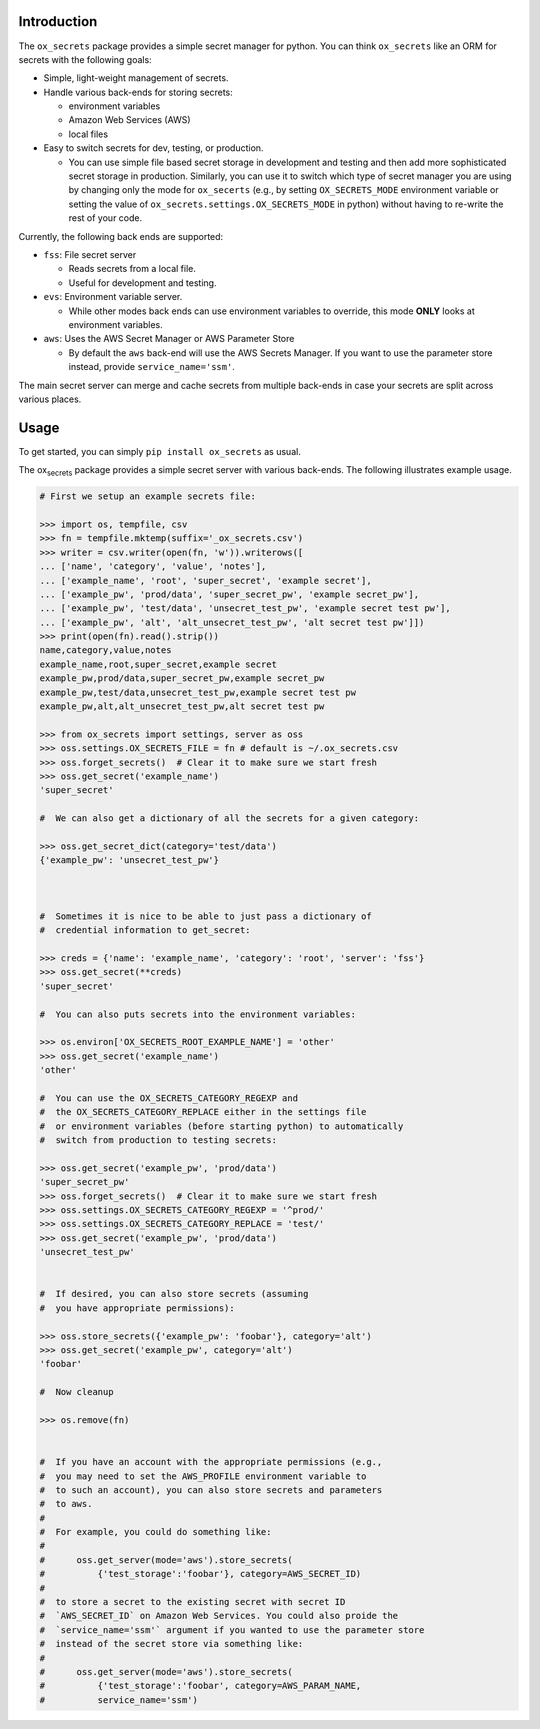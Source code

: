Introduction
============

The ``ox_secrets`` package provides a simple secret manager for python.
You can think ``ox_secrets`` like an ORM for secrets with the following
goals:

-  Simple, light-weight management of secrets.
-  Handle various back-ends for storing secrets:

   -  environment variables
   -  Amazon Web Services (AWS)
   -  local files

-  Easy to switch secrets for dev, testing, or production.

   -  You can use simple file based secret storage in development and
      testing and then add more sophisticated secret storage in
      production. Similarly, you can use it to switch which type of
      secret manager you are using by changing only the mode for
      ``ox_secerts`` (e.g., by setting ``OX_SECRETS_MODE`` environment
      variable or setting the value of
      ``ox_secrets.settings.OX_SECRETS_MODE`` in python) without having
      to re-write the rest of your code.

Currently, the following back ends are supported:

-  ``fss``: File secret server

   -  Reads secrets from a local file.
   -  Useful for development and testing.

-  ``evs``: Environment variable server.

   -  While other modes back ends can use environment variables to
      override, this mode **ONLY** looks at environment variables.

-  ``aws``: Uses the AWS Secret Manager or AWS Parameter Store

   -  By default the ``aws`` back-end will use the AWS Secrets Manager.
      If you want to use the parameter store instead, provide
      ``service_name='ssm'``.

The main secret server can merge and cache secrets from multiple
back-ends in case your secrets are split across various places.

Usage
=====

To get started, you can simply ``pip install ox_secrets`` as usual.

The ox\ :sub:`secrets` package provides a simple secret server with
various back-ends. The following illustrates example usage.

.. code:: python


   # First we setup an example secrets file:

   >>> import os, tempfile, csv
   >>> fn = tempfile.mktemp(suffix='_ox_secrets.csv')
   >>> writer = csv.writer(open(fn, 'w')).writerows([
   ... ['name', 'category', 'value', 'notes'],
   ... ['example_name', 'root', 'super_secret', 'example secret'],
   ... ['example_pw', 'prod/data', 'super_secret_pw', 'example secret_pw'],
   ... ['example_pw', 'test/data', 'unsecret_test_pw', 'example secret test pw'],
   ... ['example_pw', 'alt', 'alt_unsecret_test_pw', 'alt secret test pw']])
   >>> print(open(fn).read().strip())
   name,category,value,notes
   example_name,root,super_secret,example secret
   example_pw,prod/data,super_secret_pw,example secret_pw
   example_pw,test/data,unsecret_test_pw,example secret test pw
   example_pw,alt,alt_unsecret_test_pw,alt secret test pw

   >>> from ox_secrets import settings, server as oss
   >>> oss.settings.OX_SECRETS_FILE = fn # default is ~/.ox_secrets.csv
   >>> oss.forget_secrets()  # Clear it to make sure we start fresh
   >>> oss.get_secret('example_name')
   'super_secret'

   #  We can also get a dictionary of all the secrets for a given category:

   >>> oss.get_secret_dict(category='test/data')
   {'example_pw': 'unsecret_test_pw'}



   #  Sometimes it is nice to be able to just pass a dictionary of
   #  credential information to get_secret:

   >>> creds = {'name': 'example_name', 'category': 'root', 'server': 'fss'}
   >>> oss.get_secret(**creds)
   'super_secret'

   #  You can also puts secrets into the environment variables:

   >>> os.environ['OX_SECRETS_ROOT_EXAMPLE_NAME'] = 'other'
   >>> oss.get_secret('example_name')
   'other'

   #  You can use the OX_SECRETS_CATEGORY_REGEXP and
   #  the OX_SECRETS_CATEGORY_REPLACE either in the settings file
   #  or environment variables (before starting python) to automatically
   #  switch from production to testing secrets:

   >>> oss.get_secret('example_pw', 'prod/data')
   'super_secret_pw'
   >>> oss.forget_secrets()  # Clear it to make sure we start fresh
   >>> oss.settings.OX_SECRETS_CATEGORY_REGEXP = '^prod/'
   >>> oss.settings.OX_SECRETS_CATEGORY_REPLACE = 'test/'
   >>> oss.get_secret('example_pw', 'prod/data')
   'unsecret_test_pw'


   #  If desired, you can also store secrets (assuming
   #  you have appropriate permissions):

   >>> oss.store_secrets({'example_pw': 'foobar'}, category='alt')
   >>> oss.get_secret('example_pw', category='alt')
   'foobar'

   #  Now cleanup

   >>> os.remove(fn)


   #  If you have an account with the appropriate permissions (e.g.,
   #  you may need to set the AWS_PROFILE environment variable to
   #  to such an account), you can also store secrets and parameters
   #  to aws.
   #  
   #  For example, you could do something like:
   #  
   #      oss.get_server(mode='aws').store_secrets(
   #          {'test_storage':'foobar'}, category=AWS_SECRET_ID)
   #  
   #  to store a secret to the existing secret with secret ID
   #  `AWS_SECRET_ID` on Amazon Web Services. You could also proide the
   #  `service_name='ssm'` argument if you wanted to use the parameter store
   #  instead of the secret store via something like:
   #  
   #      oss.get_server(mode='aws').store_secrets(
   #          {'test_storage':'foobar', category=AWS_PARAM_NAME,
   #          service_name='ssm')

